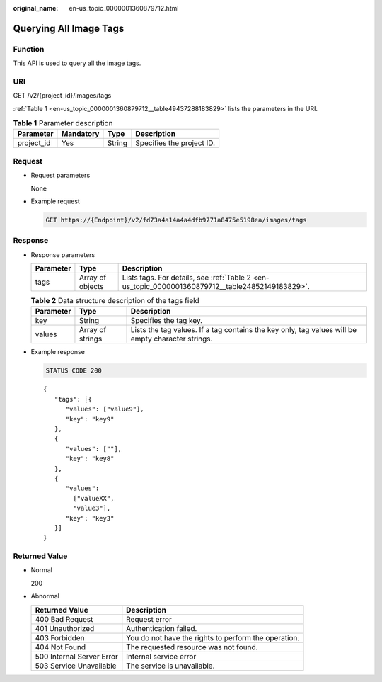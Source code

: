 :original_name: en-us_topic_0000001360879712.html

.. _en-us_topic_0000001360879712:

Querying All Image Tags
=======================

Function
--------

This API is used to query all the image tags.

URI
---

GET /v2/{project_id}/images/tags

:ref:`Table 1 <en-us_topic_0000001360879712__table49437288183829>` lists the parameters in the URI.

.. _en-us_topic_0000001360879712__table49437288183829:

.. table:: **Table 1** Parameter description

   ========== ========= ====== =========================
   Parameter  Mandatory Type   Description
   ========== ========= ====== =========================
   project_id Yes       String Specifies the project ID.
   ========== ========= ====== =========================

Request
-------

-  Request parameters

   None

-  Example request

   .. code-block:: text

      GET https://{Endpoint}/v2/fd73a4a14a4a4dfb9771a8475e5198ea/images/tags

Response
--------

-  Response parameters

   +-----------+------------------+--------------------------------------------------------------------------------------------------+
   | Parameter | Type             | Description                                                                                      |
   +===========+==================+==================================================================================================+
   | tags      | Array of objects | Lists tags. For details, see :ref:`Table 2 <en-us_topic_0000001360879712__table24852149183829>`. |
   +-----------+------------------+--------------------------------------------------------------------------------------------------+

   .. _en-us_topic_0000001360879712__table24852149183829:

   .. table:: **Table 2** Data structure description of the tags field

      +-----------+------------------+---------------------------------------------------------------------------------------------------+
      | Parameter | Type             | Description                                                                                       |
      +===========+==================+===================================================================================================+
      | key       | String           | Specifies the tag key.                                                                            |
      +-----------+------------------+---------------------------------------------------------------------------------------------------+
      | values    | Array of strings | Lists the tag values. If a tag contains the key only, tag values will be empty character strings. |
      +-----------+------------------+---------------------------------------------------------------------------------------------------+

-  Example response

   .. code-block:: text

      STATUS CODE 200

   ::

      {
         "tags": [{
            "values": ["value9"],
            "key": "key9"
         },
         {
            "values": [""],
            "key": "key8"
         },
         {
            "values":
              ["valueXX",
              "value3"],
            "key": "key3"
         }]
      }

Returned Value
--------------

-  Normal

   200

-  Abnormal

   +---------------------------+------------------------------------------------------+
   | Returned Value            | Description                                          |
   +===========================+======================================================+
   | 400 Bad Request           | Request error                                        |
   +---------------------------+------------------------------------------------------+
   | 401 Unauthorized          | Authentication failed.                               |
   +---------------------------+------------------------------------------------------+
   | 403 Forbidden             | You do not have the rights to perform the operation. |
   +---------------------------+------------------------------------------------------+
   | 404 Not Found             | The requested resource was not found.                |
   +---------------------------+------------------------------------------------------+
   | 500 Internal Server Error | Internal service error                               |
   +---------------------------+------------------------------------------------------+
   | 503 Service Unavailable   | The service is unavailable.                          |
   +---------------------------+------------------------------------------------------+
